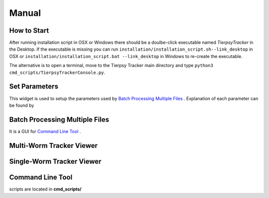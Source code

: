 ************
Manual
************

How to Start
==============

After running installation script in OSX or Windows there should be a doulbe-click executable named `TierpsyTracker` in the Desktop. If the executable is missing you can run ``installation/installation_script.sh--link_desktop`` in OSX or ``installation/installation_script.bat --link_desktop`` in Windows to re-create the executable.

The alternative is to open a terminal, move to the Tierpsy Tracker main directory and type ``python3 cmd_scripts/TierpsyTrackerConsole.py``.


.. image:: https://cloud.githubusercontent.com/assets/8364368/26398704/30c17b10-4072-11e7-9a90-d3e9e394ef9d.png
   :align: center
   

Set Parameters
==============
This widget is used to setup the parameters used by `Batch Processing Multiple Files`_ . Explanation of each parameter can be found by 

.. image:: https://cloud.githubusercontent.com/assets/8364368/26410507/6df7ef54-409b-11e7-8139-9ce99daf69cb.gif

.. image:: https://cloud.githubusercontent.com/assets/8364368/26410958/95a8c09a-409c-11e7-9fc9-14dafeabb467.gif


Batch Processing Multiple Files
===============================

It is a GUI for `Command Line Tool`_ .

.. image:: https://cloud.githubusercontent.com/assets/8364368/26411227/4e788006-409d-11e7-8386-28235d859541.png


Multi-Worm Tracker Viewer
===============================

.. image:: https://cloud.githubusercontent.com/assets/8364368/26412511/eac27158-40a0-11e7-880c-5671c2c27099.gif

.. image:: https://cloud.githubusercontent.com/assets/8364368/26412212/e0e112f8-409f-11e7-867b-512cf044d717.gif

Single-Worm Tracker Viewer
===============================

.. image:: https://cloud.githubusercontent.com/assets/8364368/26412826/e608bfea-40a1-11e7-9d3e-d0b8bf482db2.gif

Command Line Tool
===============================

scripts are located in **cmd_scripts/**

.. code-block:: bash
  :linenos:

  usage: processMultipleFiles.py [-h] [--videos_list VIDEOS_LIST]
                                 [--json_file JSON_FILE]
                                 [--tmp_dir_root TMP_DIR_ROOT]
                                 [--max_num_process MAX_NUM_PROCESS]
                                 [--refresh_time REFRESH_TIME]
                                 [--pattern_include PATTERN_INCLUDE]
                                 [--pattern_exclude PATTERN_EXCLUDE]
                                 [--only_summary] [--unmet_requirements]
                                 [--copy_unfinished]
                                 [--video_dir_root VIDEO_DIR_ROOT]
                                 [--mask_dir_root MASK_DIR_ROOT]
                                 [--results_dir_root RESULTS_DIR_ROOT]
                                 [--is_copy_video] [--use_manual_join]
                                 [--analysis_type {compress,track,all} | --analysis_checkpoints {COMPRESS,COMPRESS_ADD_DATA,VID_SUBSAMPLE,TRAJ_CREATE,TRAJ_JOIN,SKE_INIT,BLOB_FEATS,SKE_CREATE,SKE_FILT,SKE_ORIENT,STAGE_ALIGMENT,CONTOUR_ORIENT,INT_PROFILE,INT_SKE_ORIENT,FEAT_CREATE,WCON_EXPORT,FEAT_MANUAL_CREATE} [{COMPRESS,COMPRESS_ADD_DATA,VID_SUBSAMPLE,TRAJ_CREATE,TRAJ_JOIN,SKE_INIT,BLOB_FEATS,SKE_CREATE,SKE_FILT,SKE_ORIENT,STAGE_ALIGMENT,CONTOUR_ORIENT,INT_PROFILE,INT_SKE_ORIENT,FEAT_CREATE,WCON_EXPORT,FEAT_MANUAL_CREATE} ...]]
                                 [--force_start_point {COMPRESS,COMPRESS_ADD_DATA,VID_SUBSAMPLE,TRAJ_CREATE,TRAJ_JOIN,SKE_INIT,BLOB_FEATS,SKE_CREATE,SKE_FILT,SKE_ORIENT,STAGE_ALIGMENT,CONTOUR_ORIENT,INT_PROFILE,INT_SKE_ORIENT,FEAT_CREATE,WCON_EXPORT,FEAT_MANUAL_CREATE}]
                                 [--end_point {COMPRESS,COMPRESS_ADD_DATA,VID_SUBSAMPLE,TRAJ_CREATE,TRAJ_JOIN,SKE_INIT,BLOB_FEATS,SKE_CREATE,SKE_FILT,SKE_ORIENT,STAGE_ALIGMENT,CONTOUR_ORIENT,INT_PROFILE,INT_SKE_ORIENT,FEAT_CREATE,WCON_EXPORT,FEAT_MANUAL_CREATE}]

  Process worm video in the local drive using several parallel processes

  optional arguments:
    -h, --help            show this help message and exit
    --videos_list VIDEOS_LIST
                          File containing the full path of the videos to be
                          analyzed, otherwise there will be search from root
                          directory using pattern_include and pattern_exclude.
    --json_file JSON_FILE
                          File (.json) containing the tracking parameters.
    --tmp_dir_root TMP_DIR_ROOT
                          Temporary directory where files are going to be
                          stored.
    --max_num_process MAX_NUM_PROCESS
                          Max number of process to be executed in parallel.
    --refresh_time REFRESH_TIME
                          Refresh time in seconds of the process screen.
    --pattern_include PATTERN_INCLUDE
                          Pattern used to find the valid video files in
                          video_dir_root
    --pattern_exclude PATTERN_EXCLUDE
                          Pattern used to exclude files in video_dir_root
    --only_summary        Use this flag if you only want to print a summary of
                          the files in the directory.
    --unmet_requirements  Use this flag if you only want to print the unmet
                          requirements in the invalid source files.
    --copy_unfinished     Copy files from an uncompleted analysis in the
                          temporary directory.
    --video_dir_root VIDEO_DIR_ROOT
                          Root directory with the raw videos.
    --mask_dir_root MASK_DIR_ROOT
                          Root directory with the masked videos. It must the
                          hdf5 from a previous compression step.
    --results_dir_root RESULTS_DIR_ROOT
                          Root directory where the tracking results will be
                          stored. If not given it will be estimated from the
                          mask_dir_root directory.
    --is_copy_video       The video file would be copied to the temporary
                          directory.
    --use_manual_join     Use this flag to calculate features on manually joined
                          data.
    --analysis_type {compress,track,all}
                          Type of analysis to be processed.
    --analysis_checkpoints {COMPRESS,COMPRESS_ADD_DATA,VID_SUBSAMPLE,TRAJ_CREATE,TRAJ_JOIN,SKE_INIT,BLOB_FEATS,SKE_CREATE,SKE_FILT,SKE_ORIENT,STAGE_ALIGMENT,CONTOUR_ORIENT,INT_PROFILE,INT_SKE_ORIENT,FEAT_CREATE,WCON_EXPORT,FEAT_MANUAL_CREATE} [{COMPRESS,COMPRESS_ADD_DATA,VID_SUBSAMPLE,TRAJ_CREATE,TRAJ_JOIN,SKE_INIT,BLOB_FEATS,SKE_CREATE,SKE_FILT,SKE_ORIENT,STAGE_ALIGMENT,CONTOUR_ORIENT,INT_PROFILE,INT_SKE_ORIENT,FEAT_CREATE,WCON_EXPORT,FEAT_MANUAL_CREATE} ...]
                          List of the points to be processed.
    --force_start_point {COMPRESS,COMPRESS_ADD_DATA,VID_SUBSAMPLE,TRAJ_CREATE,TRAJ_JOIN,SKE_INIT,BLOB_FEATS,SKE_CREATE,SKE_FILT,SKE_ORIENT,STAGE_ALIGMENT,CONTOUR_ORIENT,INT_PROFILE,INT_SKE_ORIENT,FEAT_CREATE,WCON_EXPORT,FEAT_MANUAL_CREATE}
                          Force the program to start at a specific point in the
                          analysis.
    --end_point {COMPRESS,COMPRESS_ADD_DATA,VID_SUBSAMPLE,TRAJ_CREATE,TRAJ_JOIN,SKE_INIT,BLOB_FEATS,SKE_CREATE,SKE_FILT,SKE_ORIENT,STAGE_ALIGMENT,CONTOUR_ORIENT,INT_PROFILE,INT_SKE_ORIENT,FEAT_CREATE,WCON_EXPORT,FEAT_MANUAL_CREATE}
                          End point of the analysis.```
